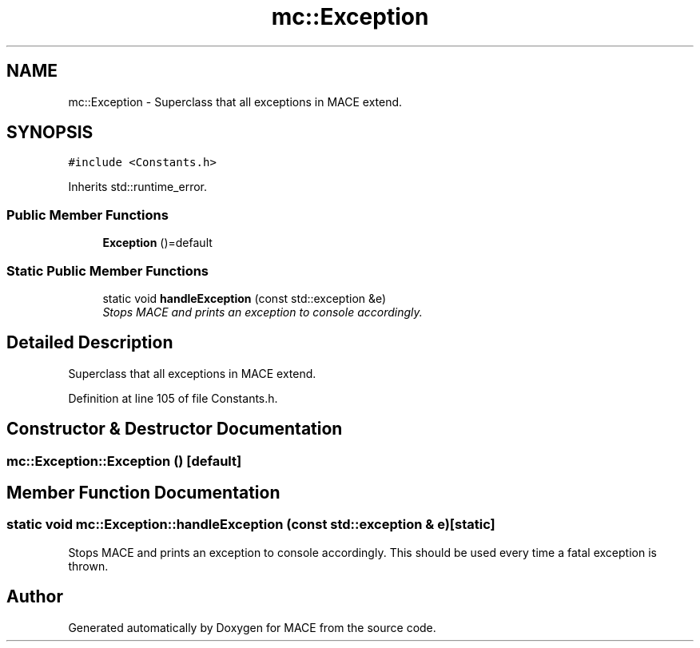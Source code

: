 .TH "mc::Exception" 3 "Fri Nov 25 2016" "Version Alpha" "MACE" \" -*- nroff -*-
.ad l
.nh
.SH NAME
mc::Exception \- Superclass that all exceptions in MACE extend\&.  

.SH SYNOPSIS
.br
.PP
.PP
\fC#include <Constants\&.h>\fP
.PP
Inherits std::runtime_error\&.
.SS "Public Member Functions"

.in +1c
.ti -1c
.RI "\fBException\fP ()=default"
.br
.in -1c
.SS "Static Public Member Functions"

.in +1c
.ti -1c
.RI "static void \fBhandleException\fP (const std::exception &e)"
.br
.RI "\fIStops MACE and prints an exception to console accordingly\&. \fP"
.in -1c
.SH "Detailed Description"
.PP 
Superclass that all exceptions in MACE extend\&. 
.PP
Definition at line 105 of file Constants\&.h\&.
.SH "Constructor & Destructor Documentation"
.PP 
.SS "mc::Exception::Exception ()\fC [default]\fP"

.SH "Member Function Documentation"
.PP 
.SS "static void mc::Exception::handleException (const std::exception & e)\fC [static]\fP"

.PP
Stops MACE and prints an exception to console accordingly\&. This should be used every time a fatal exception is thrown\&. 

.SH "Author"
.PP 
Generated automatically by Doxygen for MACE from the source code\&.
